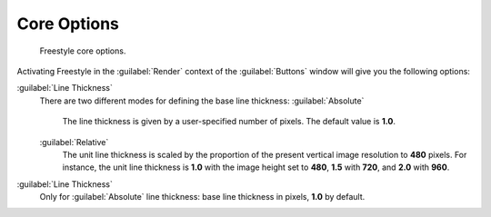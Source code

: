 
Core Options
============

.. figure:: /images/Manual-2.6-Render-Freestyle-core_options.jpg
   :width: 300px
   :figwidth: 300px

   Freestyle core options.


Activating Freestyle in the :guilabel:`Render` context of the :guilabel:`Buttons` window will
give you the following options:

:guilabel:`Line Thickness`
   There are two different modes for defining the base line thickness:
   :guilabel:`Absolute`
      The line thickness is given by a user-specified number of pixels. The default value is **1.0**\ .
   :guilabel:`Relative`
      The unit line thickness is scaled by the proportion of the present vertical image resolution to **480** pixels. For instance, the unit line thickness is **1.0** with the image height set to **480**\ , **1.5** with **720**\ , and **2.0** with **960**\ .

:guilabel:`Line Thickness`
   Only for :guilabel:`Absolute` line thickness: base line thickness in pixels, **1.0** by default.